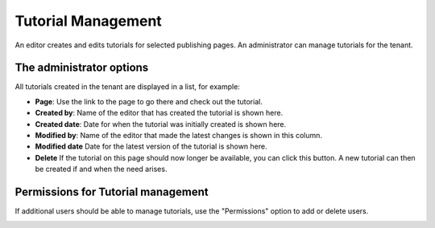 Tutorial Management
===========================

An editor creates and edits tutorials for selected publishing pages. An administrator can manage tutorials for the tenant.

The administrator options
**************************
.. image:: tutorial-management.png

All tutorials created in the tenant are displayed in a list, for example:

.. image:: all-tutorials.png

+ **Page**: Use the link to the page to go there and check out the tutorial.
+ **Created by**: Name of the editor that has created the tutorial is shown here.
+ **Created date**: Date for when the tutorial was initially created is shown here.
+ **Modified by**: Name of the editor that made the latest changes is shown in this column.

+ **Modified date** Date for the latest version of the tutorial is shown here.
+ **Delete** If the tutorial on this page should now longer be available, you can click this button. A new tutorial can then be created if and when the need arises. 

Permissions for Tutorial management
************************************
If additional users should be able to manage tutorials, use the "Permissions" option to add or delete users.

.. image:: tutorials-permission.png


